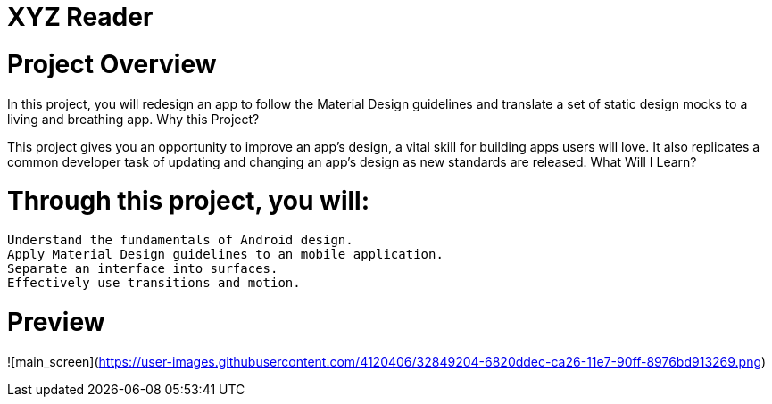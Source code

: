 = XYZ Reader

= Project Overview

In this project, you will redesign an app to follow the Material Design guidelines and translate a set of static design mocks to a living and breathing app.
Why this Project?

This project gives you an opportunity to improve an app’s design, a vital skill for building apps users will love. It also replicates a common developer task of updating and changing an app's design as new standards are released.
What Will I Learn?

= Through this project, you will:

    Understand the fundamentals of Android design.
    Apply Material Design guidelines to an mobile application.
    Separate an interface into surfaces.
    Effectively use transitions and motion.

= Preview

![main_screen](https://user-images.githubusercontent.com/4120406/32849204-6820ddec-ca26-11e7-90ff-8976bd913269.png)
